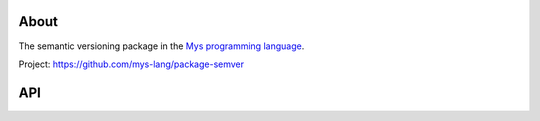 About
=====

The semantic versioning package in the `Mys programming language`_.

Project: https://github.com/mys-lang/package-semver

API
===

.. mysfile:: src/lib.mys

.. _Mys programming language: https://mys-lang.org
